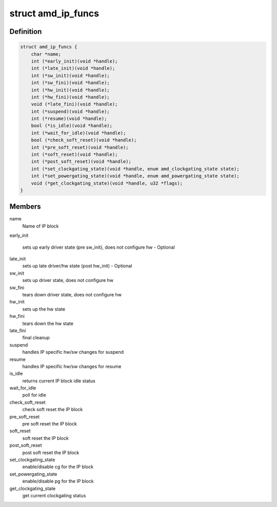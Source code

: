 .. -*- coding: utf-8; mode: rst -*-
.. src-file: drivers/gpu/drm/amd/include/amd_shared.h

.. _`amd_ip_funcs`:

struct amd_ip_funcs
===================

.. c:type:: struct amd_ip_funcs

    general hooks for managing amdgpu IP Blocks

.. _`amd_ip_funcs.definition`:

Definition
----------

.. code-block:: c

    struct amd_ip_funcs {
        char *name;
        int (*early_init)(void *handle);
        int (*late_init)(void *handle);
        int (*sw_init)(void *handle);
        int (*sw_fini)(void *handle);
        int (*hw_init)(void *handle);
        int (*hw_fini)(void *handle);
        void (*late_fini)(void *handle);
        int (*suspend)(void *handle);
        int (*resume)(void *handle);
        bool (*is_idle)(void *handle);
        int (*wait_for_idle)(void *handle);
        bool (*check_soft_reset)(void *handle);
        int (*pre_soft_reset)(void *handle);
        int (*soft_reset)(void *handle);
        int (*post_soft_reset)(void *handle);
        int (*set_clockgating_state)(void *handle, enum amd_clockgating_state state);
        int (*set_powergating_state)(void *handle, enum amd_powergating_state state);
        void (*get_clockgating_state)(void *handle, u32 *flags);
    }

.. _`amd_ip_funcs.members`:

Members
-------

name
    Name of IP block

early_init

    sets up early driver state (pre sw_init),
    does not configure hw - Optional

late_init
    sets up late driver/hw state (post hw_init) - Optional

sw_init
    sets up driver state, does not configure hw

sw_fini
    tears down driver state, does not configure hw

hw_init
    sets up the hw state

hw_fini
    tears down the hw state

late_fini
    final cleanup

suspend
    handles IP specific hw/sw changes for suspend

resume
    handles IP specific hw/sw changes for resume

is_idle
    returns current IP block idle status

wait_for_idle
    poll for idle

check_soft_reset
    check soft reset the IP block

pre_soft_reset
    pre soft reset the IP block

soft_reset
    soft reset the IP block

post_soft_reset
    post soft reset the IP block

set_clockgating_state
    enable/disable cg for the IP block

set_powergating_state
    enable/disable pg for the IP block

get_clockgating_state
    get current clockgating status

.. This file was automatic generated / don't edit.


